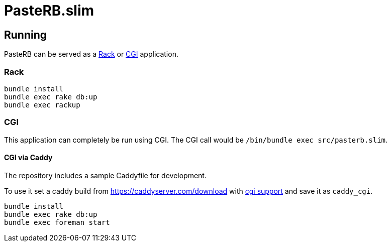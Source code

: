 = PasteRB.slim

== Running

PasteRB can be served as a https://github.com/rack/rack/blob/main/SPEC.rdoc[Rack] or https://en.wikipedia.org/wiki/CGI[CGI] application.

=== Rack

```SH
bundle install
bundle exec rake db:up
bundle exec rackup
```

=== CGI

This application can completely be run using CGI.
The CGI call would be `/bin/bundle exec src/pasterb.slim`.

==== CGI via Caddy

The repository includes a sample Caddyfile for development.

To use it set a caddy build from <https://caddyserver.com/download> with https://github.com/aksdb/caddy-cgi[cgi support] and save it as `caddy_cgi`.

```SH
bundle install
bundle exec rake db:up
bundle exec foreman start
```
